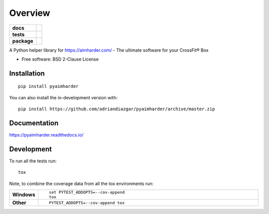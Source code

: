 ========
Overview
========

.. start-badges

.. list-table::
    :stub-columns: 1

    * - docs
      - |docs|
    * - tests
      - | |travis| |appveyor| |requires|
        | |codecov|
    * - package
      - | |version| |wheel| |supported-versions| |supported-implementations|
        | |commits-since|
.. |docs| image:: https://readthedocs.org/projects/pyaimharder/badge/?style=flat
    :target: https://readthedocs.org/projects/pyaimharder
    :alt: Documentation Status

.. |travis| image:: https://api.travis-ci.org/adriandiazgar/pyaimharder.svg?branch=master
    :alt: Travis-CI Build Status
    :target: https://travis-ci.org/adriandiazgar/pyaimharder

.. |appveyor| image:: https://ci.appveyor.com/api/projects/status/github/adriandiazgar/pyaimharder?branch=master&svg=true
    :alt: AppVeyor Build Status
    :target: https://ci.appveyor.com/project/adriandiazgar/pyaimharder

.. |requires| image:: https://requires.io/github/adriandiazgar/pyaimharder/requirements.svg?branch=master
    :alt: Requirements Status
    :target: https://requires.io/github/adriandiazgar/pyaimharder/requirements/?branch=master

.. |codecov| image:: https://codecov.io/gh/adriandiazgar/pyaimharder/branch/master/graphs/badge.svg?branch=master
    :alt: Coverage Status
    :target: https://codecov.io/github/adriandiazgar/pyaimharder

.. |version| image:: https://img.shields.io/pypi/v/pyaimharder.svg
    :alt: PyPI Package latest release
    :target: https://pypi.org/project/pyaimharder

.. |wheel| image:: https://img.shields.io/pypi/wheel/pyaimharder.svg
    :alt: PyPI Wheel
    :target: https://pypi.org/project/pyaimharder

.. |supported-versions| image:: https://img.shields.io/pypi/pyversions/pyaimharder.svg
    :alt: Supported versions
    :target: https://pypi.org/project/pyaimharder

.. |supported-implementations| image:: https://img.shields.io/pypi/implementation/pyaimharder.svg
    :alt: Supported implementations
    :target: https://pypi.org/project/pyaimharder

.. |commits-since| image:: https://img.shields.io/github/commits-since/adriandiazgar/pyaimharder/v0.0.1.svg
    :alt: Commits since latest release
    :target: https://github.com/adriandiazgar/pyaimharder/compare/v0.0.1...master



.. end-badges

A Python helper library for https://aimharder.com/ - The ultimate software for your CrossFit®  Box

* Free software: BSD 2-Clause License

Installation
============

::

    pip install pyaimharder

You can also install the in-development version with::

    pip install https://github.com/adriandiazgar/pyaimharder/archive/master.zip


Documentation
=============


https://pyaimharder.readthedocs.io/


Development
===========

To run all the tests run::

    tox

Note, to combine the coverage data from all the tox environments run:

.. list-table::
    :widths: 10 90
    :stub-columns: 1

    - - Windows
      - ::

            set PYTEST_ADDOPTS=--cov-append
            tox

    - - Other
      - ::

            PYTEST_ADDOPTS=--cov-append tox
